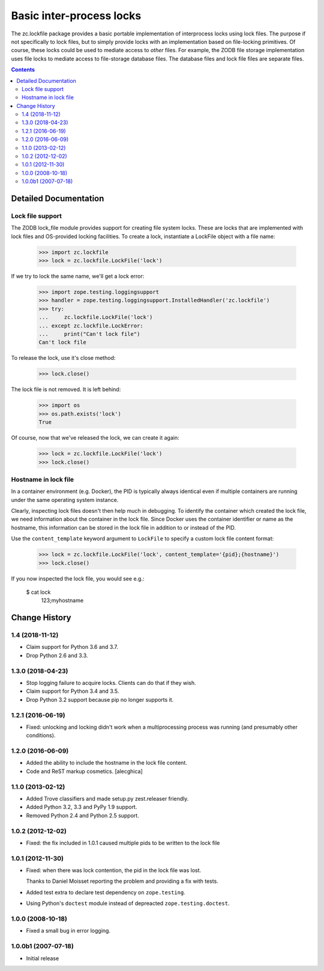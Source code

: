 *************************
Basic inter-process locks
*************************

The zc.lockfile package provides a basic portable implementation of
interprocess locks using lock files.  The purpose if not specifically
to lock files, but to simply provide locks with an implementation
based on file-locking primitives.  Of course, these locks could be
used to mediate access to *other* files.  For example, the ZODB file
storage implementation uses file locks to mediate access to
file-storage database files.  The database files and lock file files
are separate files.

.. contents::

Detailed Documentation
**********************

Lock file support
=================

The ZODB lock_file module provides support for creating file system
locks.  These are locks that are implemented with lock files and
OS-provided locking facilities.  To create a lock, instantiate a
LockFile object with a file name:

    >>> import zc.lockfile
    >>> lock = zc.lockfile.LockFile('lock')

If we try to lock the same name, we'll get a lock error:

    >>> import zope.testing.loggingsupport
    >>> handler = zope.testing.loggingsupport.InstalledHandler('zc.lockfile')
    >>> try:
    ...     zc.lockfile.LockFile('lock')
    ... except zc.lockfile.LockError:
    ...     print("Can't lock file")
    Can't lock file

.. We don't log failure to acquire.

    >>> for record in handler.records: # doctest: +ELLIPSIS
    ...     print(record.levelname+' '+record.getMessage())

To release the lock, use it's close method:

    >>> lock.close()

The lock file is not removed.  It is left behind:

    >>> import os
    >>> os.path.exists('lock')
    True

Of course, now that we've released the lock, we can create it again:

    >>> lock = zc.lockfile.LockFile('lock')
    >>> lock.close()

.. Cleanup

    >>> import os
    >>> os.remove('lock')

Hostname in lock file
=====================

In a container environment (e.g. Docker), the PID is typically always
identical even if multiple containers are running under the same operating
system instance.

Clearly, inspecting lock files doesn't then help much in debugging. To identify
the container which created the lock file, we need information about the
container in the lock file. Since Docker uses the container identifier or name
as the hostname, this information can be stored in the lock file in addition to
or instead of the PID.

Use the ``content_template`` keyword argument to ``LockFile`` to specify a
custom lock file content format:

    >>> lock = zc.lockfile.LockFile('lock', content_template='{pid};{hostname}')
    >>> lock.close()

If you now inspected the lock file, you would see e.g.:

    $ cat lock
     123;myhostname


Change History
***************

1.4 (2018-11-12)
================

- Claim support for Python 3.6 and 3.7.

- Drop Python 2.6 and 3.3.


1.3.0 (2018-04-23)
==================

- Stop logging failure to acquire locks. Clients can do that if they wish.

- Claim support for Python 3.4 and 3.5.

- Drop Python 3.2 support because pip no longer supports it.

1.2.1 (2016-06-19)
==================

- Fixed: unlocking and locking didn't work when a multiprocessing
  process was running (and presumably other conditions).

1.2.0 (2016-06-09)
==================

- Added the ability to include the hostname in the lock file content.

- Code and ReST markup cosmetics.
  [alecghica]

1.1.0 (2013-02-12)
==================

- Added Trove classifiers and made setup.py zest.releaser friendly.

- Added Python 3.2, 3.3 and PyPy 1.9 support.

- Removed Python 2.4 and Python 2.5 support.

1.0.2 (2012-12-02)
==================

- Fixed: the fix included in 1.0.1 caused multiple pids to be written
  to the lock file

1.0.1 (2012-11-30)
==================

- Fixed: when there was lock contention, the pid in the lock file was
  lost.

  Thanks to Daniel Moisset reporting the problem and providing a fix
  with tests.

- Added test extra to declare test dependency on ``zope.testing``.

- Using Python's ``doctest`` module instead of depreacted
  ``zope.testing.doctest``.

1.0.0 (2008-10-18)
==================

- Fixed a small bug in error logging.

1.0.0b1 (2007-07-18)
====================

- Initial release


